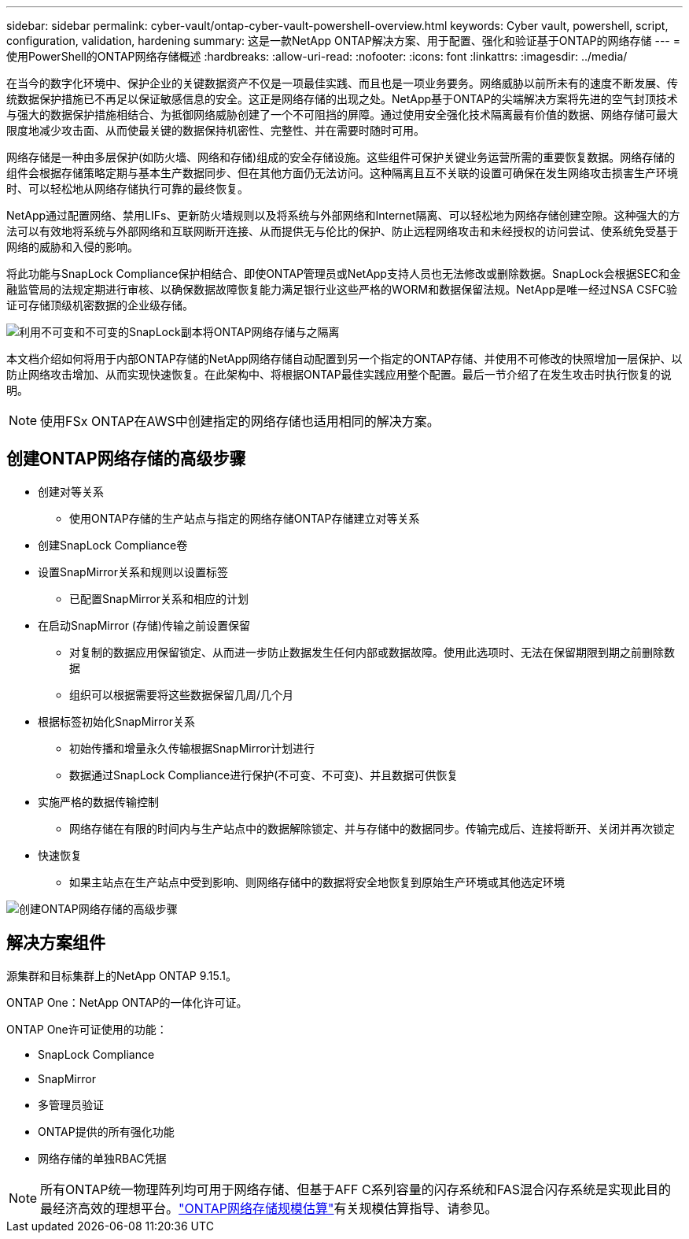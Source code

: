---
sidebar: sidebar 
permalink: cyber-vault/ontap-cyber-vault-powershell-overview.html 
keywords: Cyber vault, powershell, script, configuration, validation, hardening 
summary: 这是一款NetApp ONTAP解决方案、用于配置、强化和验证基于ONTAP的网络存储 
---
= 使用PowerShell的ONTAP网络存储概述
:hardbreaks:
:allow-uri-read: 
:nofooter: 
:icons: font
:linkattrs: 
:imagesdir: ../media/


[role="lead"]
在当今的数字化环境中、保护企业的关键数据资产不仅是一项最佳实践、而且也是一项业务要务。网络威胁以前所未有的速度不断发展、传统数据保护措施已不再足以保证敏感信息的安全。这正是网络存储的出现之处。NetApp基于ONTAP的尖端解决方案将先进的空气封顶技术与强大的数据保护措施相结合、为抵御网络威胁创建了一个不可阻挡的屏障。通过使用安全强化技术隔离最有价值的数据、网络存储可最大限度地减少攻击面、从而使最关键的数据保持机密性、完整性、并在需要时随时可用。

网络存储是一种由多层保护(如防火墙、网络和存储)组成的安全存储设施。这些组件可保护关键业务运营所需的重要恢复数据。网络存储的组件会根据存储策略定期与基本生产数据同步、但在其他方面仍无法访问。这种隔离且互不关联的设置可确保在发生网络攻击损害生产环境时、可以轻松地从网络存储执行可靠的最终恢复。

NetApp通过配置网络、禁用LIFs、更新防火墙规则以及将系统与外部网络和Internet隔离、可以轻松地为网络存储创建空隙。这种强大的方法可以有效地将系统与外部网络和互联网断开连接、从而提供无与伦比的保护、防止远程网络攻击和未经授权的访问尝试、使系统免受基于网络的威胁和入侵的影响。

将此功能与SnapLock Compliance保护相结合、即使ONTAP管理员或NetApp支持人员也无法修改或删除数据。SnapLock会根据SEC和金融监管局的法规定期进行审核、以确保数据故障恢复能力满足银行业这些严格的WORM和数据保留法规。NetApp是唯一经过NSA CSFC验证可存储顶级机密数据的企业级存储。

image:ontap-cyber-vault-logical-air-gap.png["利用不可变和不可变的SnapLock副本将ONTAP网络存储与之隔离"]

本文档介绍如何将用于内部ONTAP存储的NetApp网络存储自动配置到另一个指定的ONTAP存储、并使用不可修改的快照增加一层保护、以防止网络攻击增加、从而实现快速恢复。在此架构中、将根据ONTAP最佳实践应用整个配置。最后一节介绍了在发生攻击时执行恢复的说明。


NOTE: 使用FSx ONTAP在AWS中创建指定的网络存储也适用相同的解决方案。



== 创建ONTAP网络存储的高级步骤

* 创建对等关系
+
** 使用ONTAP存储的生产站点与指定的网络存储ONTAP存储建立对等关系


* 创建SnapLock Compliance卷
* 设置SnapMirror关系和规则以设置标签
+
** 已配置SnapMirror关系和相应的计划


* 在启动SnapMirror (存储)传输之前设置保留
+
** 对复制的数据应用保留锁定、从而进一步防止数据发生任何内部或数据故障。使用此选项时、无法在保留期限到期之前删除数据
** 组织可以根据需要将这些数据保留几周/几个月


* 根据标签初始化SnapMirror关系
+
** 初始传播和增量永久传输根据SnapMirror计划进行
** 数据通过SnapLock Compliance进行保护(不可变、不可变)、并且数据可供恢复


* 实施严格的数据传输控制
+
** 网络存储在有限的时间内与生产站点中的数据解除锁定、并与存储中的数据同步。传输完成后、连接将断开、关闭并再次锁定


* 快速恢复
+
** 如果主站点在生产站点中受到影响、则网络存储中的数据将安全地恢复到原始生产环境或其他选定环境




image:ontap-cyber-vault-air-gap.png["创建ONTAP网络存储的高级步骤"]



== 解决方案组件

源集群和目标集群上的NetApp ONTAP 9.15.1。

ONTAP One：NetApp ONTAP的一体化许可证。

ONTAP One许可证使用的功能：

* SnapLock Compliance
* SnapMirror
* 多管理员验证
* ONTAP提供的所有强化功能
* 网络存储的单独RBAC凭据



NOTE: 所有ONTAP统一物理阵列均可用于网络存储、但基于AFF C系列容量的闪存系统和FAS混合闪存系统是实现此目的最经济高效的理想平台。link:./ontap-cyber-vault-sizing.html["ONTAP网络存储规模估算"]有关规模估算指导、请参见。
